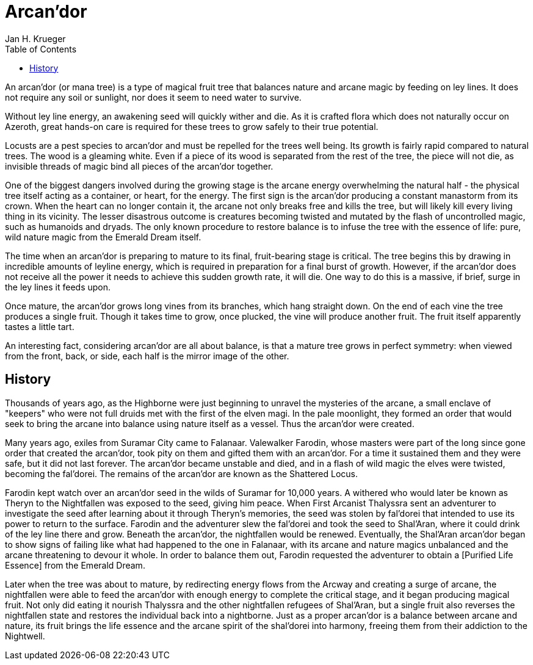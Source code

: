 = {subject}
Jan H. Krueger
:subject: Arcan'dor
:doctype: article
:confidentiality: Open
:listing-caption: Listing
:toc:
:toclevels: 3

An arcan'dor (or mana tree) is a type of magical fruit tree that balances nature and arcane magic by feeding on ley lines. It does not require any soil or sunlight, nor does it seem to need water to survive.

Without ley line energy, an awakening seed will quickly wither and die. As it is crafted flora which does not naturally occur on Azeroth, great hands-on care is required for these trees to grow safely to their true potential.

Locusts are a pest species to arcan'dor and must be repelled for the trees well being. Its growth is fairly rapid compared to natural trees. The wood is a gleaming white. Even if a piece of its wood is separated from the rest of the tree, the piece will not die, as invisible threads of magic bind all pieces of the arcan'dor together.

One of the biggest dangers involved during the growing stage is the arcane energy overwhelming the natural half - the physical tree itself acting as a container, or heart, for the energy. The first sign is the arcan'dor producing a constant manastorm from its crown. When the heart can no longer contain it, the arcane not only breaks free and kills the tree, but will likely kill every living thing in its vicinity. The lesser disastrous outcome is creatures becoming twisted and mutated by the flash of uncontrolled magic, such as humanoids and dryads. The only known procedure to restore balance is to infuse the tree with the essence of life: pure, wild nature magic from the Emerald Dream itself.

The time when an arcan'dor is preparing to mature to its final, fruit-bearing stage is critical. The tree begins this by drawing in incredible amounts of leyline energy, which is required in preparation for a final burst of growth. However, if the arcan'dor does not receive all the power it needs to achieve this sudden growth rate, it will die. One way to do this is a massive, if brief, surge in the ley lines it feeds upon.

Once mature, the arcan'dor grows long vines from its branches, which hang straight down. On the end of each vine the tree produces a single fruit. Though it takes time to grow, once plucked, the vine will produce another fruit. The fruit itself apparently tastes a little tart.

An interesting fact, considering arcan'dor are all about balance, is that a mature tree grows in perfect symmetry: when viewed from the front, back, or side, each half is the mirror image of the other.

== History
Thousands of years ago, as the Highborne were just beginning to unravel the mysteries of the arcane, a small enclave of "keepers" who were not full druids met with the first of the elven magi. In the pale moonlight, they formed an order that would seek to bring the arcane into balance using nature itself as a vessel. Thus the arcan'dor were created.

Many years ago, exiles from Suramar City came to Falanaar. Valewalker Farodin, whose masters were part of the long since gone order that created the arcan'dor, took pity on them and gifted them with an arcan'dor. For a time it sustained them and they were safe, but it did not last forever. The arcan'dor became unstable and died, and in a flash of wild magic the elves were twisted, becoming the fal'dorei. The remains of the arcan'dor are known as the Shattered Locus.

Farodin kept watch over an arcan'dor seed in the wilds of Suramar for 10,000 years. A withered who would later be known as Theryn to the Nightfallen was exposed to the seed, giving him peace. When First Arcanist Thalyssra sent an adventurer to investigate the seed after learning about it through Theryn's memories, the seed was stolen by fal'dorei that intended to use its power to return to the surface. Farodin and the adventurer slew the fal'dorei and took the seed to Shal'Aran, where it could drink of the ley line there and grow. Beneath the arcan'dor, the nightfallen would be renewed. Eventually, the Shal'Aran arcan'dor began to show signs of failing like what had happened to the one in Falanaar, with its arcane and nature magics unbalanced and the arcane threatening to devour it whole. In order to balance them out, Farodin requested the adventurer to obtain a  [Purified Life Essence] from the Emerald Dream.

Later when the tree was about to mature, by redirecting energy flows from the Arcway and creating a surge of arcane, the nightfallen were able to feed the arcan'dor with enough energy to complete the critical stage, and it began producing magical fruit. Not only did eating it nourish Thalyssra and the other nightfallen refugees of Shal'Aran, but a single fruit also reverses the nightfallen state and restores the individual back into a nightborne. Just as a proper arcan'dor is a balance between arcane and nature, its fruit brings the life essence and the arcane spirit of the shal'dorei into harmony, freeing them from their addiction to the Nightwell.